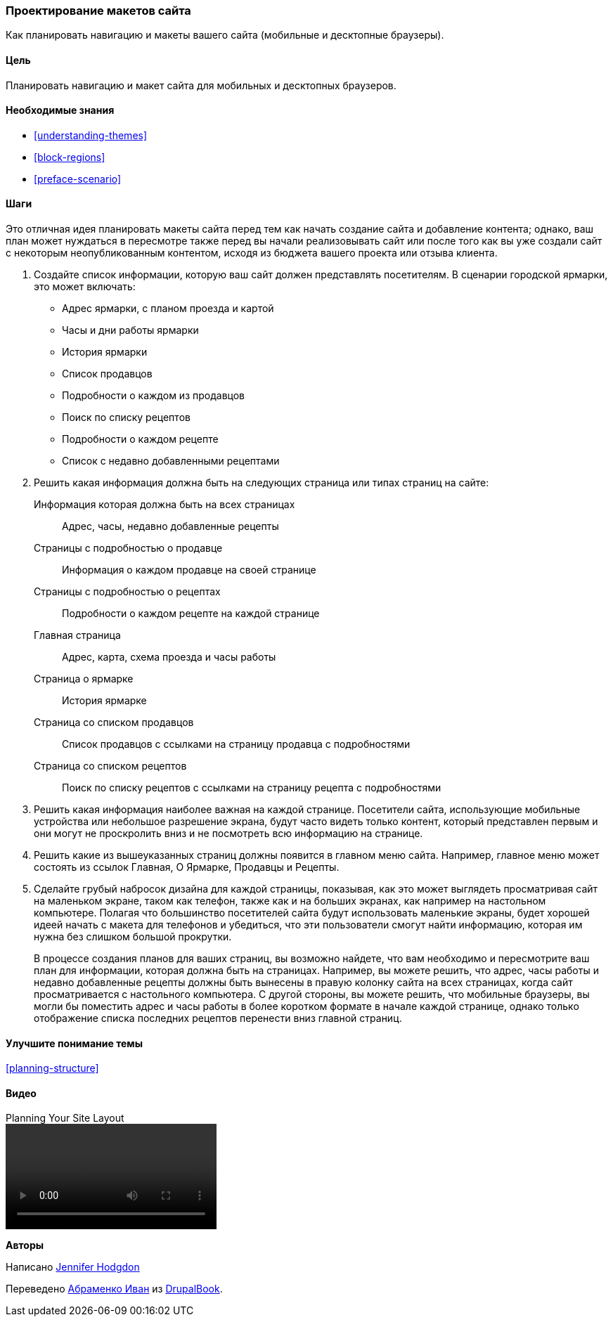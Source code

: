 [[planning-layout]]
=== Проектирование макетов сайта

[role="summary"]
Как планировать навигацию и макеты вашего сайта (мобильные и десктопные браузеры).

(((Планирование,макет сайта)))
(((Макет сайта,планирование)))
(((Макет,планирование)))

==== Цель

Планировать навигацию и макет сайта для мобильных и десктопных
браузеров.

==== Необходимые знания

* <<understanding-themes>>
* <<block-regions>>
* <<preface-scenario>>

// ==== Site prerequisites

==== Шаги

Это отличная идея планировать макеты сайта перед тем как начать создание
сайта и добавление контента; однако, ваш план может нуждаться в пересмотре также
перед вы начали реализовывать сайт или после того как вы уже создали сайт с некоторым
неопубликованным контентом, исходя из бюджета вашего проекта или отзыва клиента.

. Создайте список информации, которую ваш сайт должен представлять посетителям. В
сценарии городской ярмарки, это может включать:
+
  * Адрес ярмарки, с планом проезда и картой
  * Часы и дни работы ярмарки
  * История ярмарки
  * Список продавцов
  * Подробности о каждом из продавцов
  * Поиск по списку рецептов
  * Подробности о каждом рецепте
  * Список с недавно добавленными рецептами

. Решить какая информация должна быть на следующих страница или типах страниц
на сайте:
+
  Информация которая должна быть на всех страницах::
    Адрес, часы, недавно добавленные рецепты
  Страницы с подробностью о продавце::
    Информация о каждом продавце на своей странице
  Страницы с подробностью о рецептах::
    Подробности о каждом рецепте на каждой странице
  Главная страница::
    Адрес, карта, схема проезда и часы работы
  Страница о ярмарке::
    История ярмарке
  Страница со списком продавцов::
    Список продавцов с ссылками на страницу продавца с подробностями
  Страница со списком рецептов::
    Поиск по списку рецептов с ссылками на страницу рецепта с подробностями

. Решить какая информация наиболее важная на каждой странице. Посетители сайта,
использующие мобильные устройства или небольшое разрешение экрана, будут часто видеть только контент, который
представлен первым и они могут не проскролить вниз и не посмотреть всю информацию на странице.

. Решить какие из вышеуказанных страниц должны появится в главном меню сайта. Например,
главное меню может состоять из ссылок Главная, О Ярмарке, Продавцы и
Рецепты.

. Сделайте грубый набросок дизайна для каждой страницы, показывая, как это может выглядеть
просматривая сайт на маленьком экране, таком как телефон, также как и на больших экранах, как например
на настольном компьютере. Полагая что большинство посетителей сайта будут использовать маленькие
экраны, будет хорошей идеей начать с макета для телефонов и убедиться,
что эти пользователи смогут найти информацию, которая им нужна без слишком
большой прокрутки.
+
В процессе создания планов для ваших страниц, вы возможно найдете, что вам необходимо и пересмотрите ваш
план для информации, которая должна быть на страницах. Например, вы можете
решить, что адрес, часы работы и недавно добавленные рецепты должны быть вынесены
в правую колонку сайта на всех страницах, когда сайт просматривается с
настольного компьютера. С другой стороны, вы можете решить, что мобильные
браузеры, вы могли бы поместить адрес и часы работы в более коротком формате в
начале каждой странице, однако только отображение списка последних рецептов перенести вниз
главной страниц.

==== Улучшите понимание темы

<<planning-structure>>

// ==== Related concepts

==== Видео

// Video from Drupalize.Me.
video::https://www.youtube-nocookie.com/embed/35e16QDFE7k[title="Planning Your Site Layout"]

// ==== Additional resources


*Авторы*

Написано https://www.drupal.org/u/jhodgdon[Jennifer Hodgdon]

Переведено https://www.drupal.org/u/levmyshkin[Абраменко Иван] из https://drupalbook.org/ru[DrupalBook].
